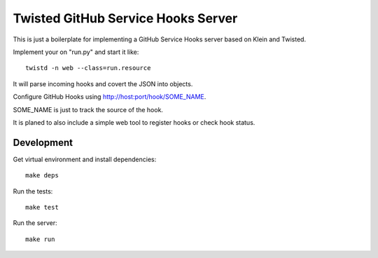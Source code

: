 Twisted GitHub Service Hooks Server
===================================

This is just a boilerplate for implementing a GitHub Service Hooks server
based on Klein and Twisted.

Implement your on "run.py" and start it like::

    twistd -n web --class=run.resource

It will parse incoming hooks and covert the JSON into objects.

Configure GitHub Hooks using http://host:port/hook/SOME_NAME.

SOME_NAME is just to track the source of the hook.

It is planed to also include a simple web tool to register hooks or check
hook status.

Development
-----------

Get virtual environment and install dependencies::

    make deps

Run the tests::

    make test

Run the server::

    make run

